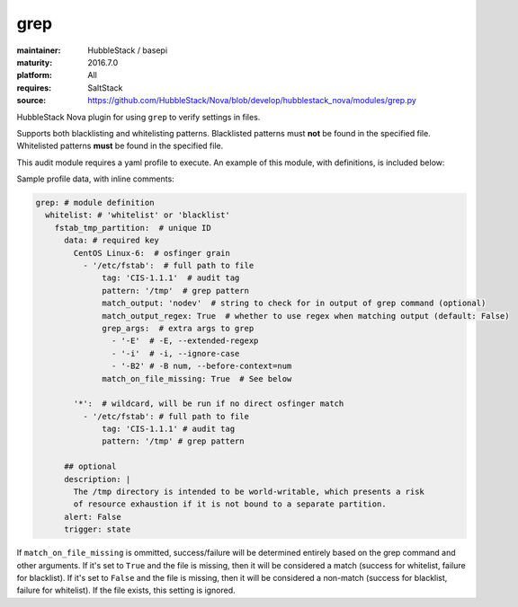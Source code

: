 grep
----

:maintainer: HubbleStack / basepi
:maturity: 2016.7.0
:platform: All
:requires: SaltStack

:source: https://github.com/HubbleStack/Nova/blob/develop/hubblestack_nova/modules/grep.py

HubbleStack Nova plugin for using ``grep`` to verify settings in files.

Supports both blacklisting and whitelisting patterns. Blacklisted patterns must
**not** be found in the specified file. Whitelisted patterns **must** be found in the
specified file.

This audit module requires a yaml profile to execute. An example of this
module, with definitions, is included below:

Sample profile data, with inline comments:

.. code-block:: yaml

    grep: # module definition
      whitelist: # 'whitelist' or 'blacklist'
        fstab_tmp_partition:  # unique ID
          data: # required key
            CentOS Linux-6:  # osfinger grain
              - '/etc/fstab':  # full path to file
                  tag: 'CIS-1.1.1'  # audit tag
                  pattern: '/tmp'  # grep pattern
                  match_output: 'nodev'  # string to check for in output of grep command (optional)
                  match_output_regex: True  # whether to use regex when matching output (default: False)
                  grep_args:  # extra args to grep
                    - '-E'  # -E, --extended-regexp
                    - '-i'  # -i, --ignore-case
                    - '-B2' # -B num, --before-context=num
                  match_on_file_missing: True  # See below

            '*':  # wildcard, will be run if no direct osfinger match
              - '/etc/fstab': # full path to file
                  tag: 'CIS-1.1.1' # audit tag
                  pattern: '/tmp' # grep pattern

          ## optional
          description: |
            The /tmp directory is intended to be world-writable, which presents a risk
            of resource exhaustion if it is not bound to a separate partition.
          alert: False
          trigger: state


If ``match_on_file_missing`` is ommitted, success/failure will be determined
entirely based on the grep command and other arguments. If it's set to ``True`` and
the file is missing, then it will be considered a match (success for whitelist,
failure for blacklist). If it's set to ``False`` and the file is missing, then it
will be considered a non-match (success for blacklist, failure for whitelist).
If the file exists, this setting is ignored.

